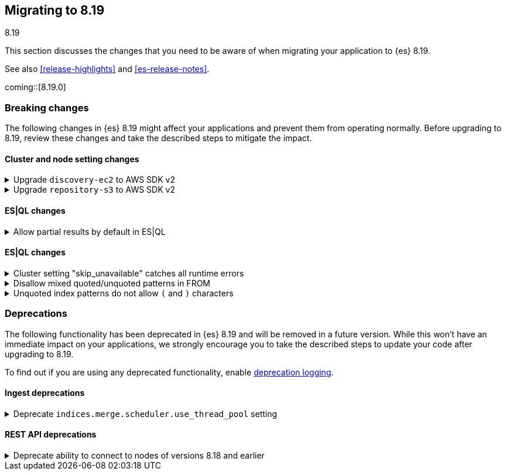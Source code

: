 [[migrating-8.19]]
== Migrating to 8.19
++++
<titleabbrev>8.19</titleabbrev>
++++

This section discusses the changes that you need to be aware of when migrating
your application to {es} 8.19.

See also <<release-highlights>> and <<es-release-notes>>.

coming::[8.19.0]


[discrete]
[[breaking-changes-8.19]]
=== Breaking changes

The following changes in {es} 8.19 might affect your applications
and prevent them from operating normally.
Before upgrading to 8.19, review these changes and take the described steps
to mitigate the impact.

[discrete]
[[breaking_819_cluster_and_node_setting_changes]]
==== Cluster and node setting changes

[[upgrade_discovery_ec2_to_aws_sdk_v2]]
.Upgrade `discovery-ec2` to AWS SDK v2
[%collapsible]
====
*Details* +
In earlier versions of {es} the `discovery-ec2` plugin was based on the AWS SDK v1. AWS will withdraw support for this SDK before the end of the life of {es} {minor-version} so we must migrate to the newer AWS SDK v2.
Unfortunately there are several differences between the two AWS SDK versions which may require you to adjust your system configuration when upgrading to {es} {minor-version} or later. These differences include, but may not be limited to, the following items.
* AWS SDK v2 does not support the EC2 IMDSv1 protocol.
* AWS SDK v2 does not support the `aws.secretKey` or
  `com.amazonaws.sdk.ec2MetadataServiceEndpointOverride` system properties.

* AWS SDK v2 does not permit specifying a choice between HTTP and HTTPS so
  the `discovery.ec2.protocol` setting is no longer effective.

* AWS SDK v2 does not accept an access key without a secret key or vice
  versa.

*Impact* +
If you use the `discovery-ec2` plugin, test your upgrade thoroughly before upgrading any production workloads.
Adapt your configuration to the new SDK functionality. This includes, but may not be limited to, the following items.
* If you use IMDS to determine the availability zone of a node or to obtain
  credentials for accessing the EC2 API, ensure that it supports the IMDSv2
  protocol.

* If applicable, discontinue use of the `aws.secretKey` and
  `com.amazonaws.sdk.ec2MetadataServiceEndpointOverride` system properties.

* If applicable, specify that you wish to use the insecure HTTP protocol to
  access the EC2 API by setting `discovery.ec2.endpoint` to a URL which
  starts with `http://`.

* Either supply both an access key and a secret key using the keystore
  settings `discovery.ec2.access_key` and `discovery.ec2.secret_key`, or
  configure neither of these settings.
====

[[upgrade_repository_s3_to_aws_sdk_v2]]
.Upgrade `repository-s3` to AWS SDK v2
[%collapsible]
====
*Details* +
In earlier versions of {es} the `repository-s3` plugin was based on the AWS SDK v1. AWS will withdraw support for this SDK before the end of the life of {es} {minor-version} so we must migrate to the newer AWS SDK v2.
Unfortunately there are several differences between the two AWS SDK versions which may require you to adjust your system configuration when upgrading to {es} {minor-version} or later. These differences include, but may not be limited to, the following items.
* AWS SDK v2 requires users to specify the region to use for signing
  requests, or else to run in an environment in which it can determine the
  correct region automatically. The older SDK would try to determine the
  region based on the endpoint URL as specified with the
  `s3.client.${CLIENT_NAME}.endpoint` setting, together with other data
  drawn from the operating environment, and would ultimately fall back to
  `us-east-1` if no better value could be found.

* AWS SDK v2 does not support the EC2 IMDSv1 protocol.
* AWS SDK v2 does not support the
  `com.amazonaws.sdk.ec2MetadataServiceEndpointOverride` system property.

* AWS SDK v2 does not permit specifying a choice between HTTP and HTTPS so
  the `s3.client.${CLIENT_NAME}.protocol` setting is deprecated.

* AWS SDK v2 does not permit control over throttling for retries, so the
  the `s3.client.${CLIENT_NAME}.use_throttle_retries` setting is deprecated
  and no longer has any effect.

* AWS SDK v2 requires the use of the V4 signature algorithm, so the
  `s3.client.${CLIENT_NAME}.signer_override` setting is deprecated and no
  longer has any effect.

* AWS SDK v2 does not support the `log-delivery-write` canned ACL.
* AWS SDK v2 counts 4xx responses differently in its metrics reporting.
* AWS SDK v2 always uses the regional STS endpoint, whereas AWS SDK v2
  could use either a regional endpoint or the global
  `https://sts.amazonaws.com` one.

*Impact* +
If you use the `repository-s3` module, test your upgrade thoroughly before upgrading any production workloads.
Adapt your configuration to the new SDK functionality. This includes, but may not be limited to, the following items.
* Specify the correct signing region using the
  `s3.client.${CLIENT_NAME}.region` setting on each node. {es} will try and
  determine the correct region based on the endpoint URL and other data
  drawn from the operating environment but cannot guarantee to do so
  correctly in all cases.

* If you use IMDS to determine the availability zone of a node or to obtain
  credentials for accessing the EC2 API, ensure that it supports the IMDSv2
  protocol.

* If applicable, discontinue use of the
  `com.amazonaws.sdk.ec2MetadataServiceEndpointOverride` system property.

* If applicable, specify the protocol to use to access the S3 API by
  setting `s3.client.${CLIENT_NAME}.endpoint` to a URL which starts with
  `http://` or `https://`.

* If applicable, discontinue use of the `log-delivery-write` canned ACL.
====

[discrete]
[[breaking_819_es_ql_changes]]
==== ES|QL changes

[[allow_partial_results_by_default_in_es_ql]]
.Allow partial results by default in ES|QL
[%collapsible]
====
*Details* +
In earlier versions of {es}, ES|QL would fail the entire query if it encountered any error. ES|QL now returns partial results instead of failing when encountering errors.

*Impact* +
Callers should check the `is_partial` flag returned in the response to determine if the result is partial or complete. If returning partial results is not desired, this option can be overridden per request via an `allow_partial_results` parameter in the query URL or globally via the cluster setting `esql.query.allow_partial_results`.
====

[discrete]
[[breaking_819_es_ql_changes]]
==== ES|QL changes

[[cluster_setting_skip_unavailable_catches_all_runtime_errors]]
.Cluster setting "skip_unavailable" catches all runtime errors
[%collapsible]
====
*Details* +
If `skip_unavailable` is set to `true`, the runtime errors from this cluster do not lead to a failure of the query. Instead, the cluster is set to `skipped` or `partial` status, and the query execution continues. This is a breaking change from previous versions, where `skip_unavailable` only applied to errors related to a cluster being unavailable.

*Impact* +
The errors on remote clusters, e.g. missing indices, will not lead to a failure of the query. Instead, the cluster is set to `skipped` or `partial` status in the response metadata.
====

[[disallow_mixed_quoted_unquoted_patterns_in_from]]
.Disallow mixed quoted/unquoted patterns in FROM
[%collapsible]
====
*Details* +
Previously, the ES|QL grammar allowed users to individually quote constituent strings in index patterns such as "remote_cluster":"index_name". This would allow users to write complex malformed index patterns that often slip through grammar and the subsequent validation. This could result in runtime errors that can be misleading. This change simplifies the grammar to early reject such malformed index patterns at the parsing stage, allowing users to write simpler queries and see more relevant and meaningful errors.

*Impact* +
Users can write queries with simpler index patterns and see more meaningful and relevant errors.
====

[[unquoted_index_patterns_do_not_allow_characters]]
.Unquoted index patterns do not allow `(` and `)` characters
[%collapsible]
====
*Details* +
Previously, ES|QL accepted unquoted index patterns containing brackets, such as `FROM index(1) | ENRICH policy(2)`.
This query syntax is no longer valid because it could conflict with subquery syntax, where brackets are used as delimiters.
Brackets are now only allowed in quoted index patterns. For example: `FROM "index(1)" | ENRICH "policy(2)"`.

*Impact* +
This affects existing queries containing brackets in index or policy names, i.e. in FROM, ENRICH, and LOOKUP JOIN commands.
====


[discrete]
[[deprecated-8.19]]
=== Deprecations

The following functionality has been deprecated in {es} 8.19
and will be removed in a future version.
While this won't have an immediate impact on your applications,
we strongly encourage you to take the described steps to update your code
after upgrading to 8.19.

To find out if you are using any deprecated functionality,
enable <<deprecation-logging, deprecation logging>>.

[discrete]
[[deprecations_819_ingest]]
==== Ingest deprecations

[[deprecate_indices_merge_scheduler_use_thread_pool_setting]]
.Deprecate `indices.merge.scheduler.use_thread_pool` setting
[%collapsible]
====
*Details* +
This deprecates the `indices.merge.scheduler.use_thread_pool` node setting that was introduced in

*Impact* +
There should be no impact to users since the setting was not released before its deprecation here (and is not documented).
====

[discrete]
[[deprecations_819_rest_api]]
==== REST API deprecations

[[deprecate_ability_to_connect_to_nodes_of_versions_8_18_earlier]]
.Deprecate ability to connect to nodes of versions 8.18 and earlier
[%collapsible]
====
*Details* +
Versions 9.1.0 and later of {es} will not support communication with nodes of versions earlier than 8.19.0, so the ability to connect to nodes of earlier versions is deprecated in this version. This applies both to communication within a cluster and communication across clusters (e.g. for <<modules-cross-cluster-search,{ccs}>> or <<xpack-ccr,{ccr}>>).
{es} will report in its <<deprecation-logging, deprecation logging>> each time it opens a connection to a node that will not be supported from version 9.1.0 onwards. You must upgrade all your clusters to version 8.19.0 or later before upgrading any of your clusters to 9.1.0 or later.

*Impact* +
Upgrade all of your clusters to at least 8.19.0 before upgrading any of them to 9.1.0 or later.
====

